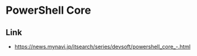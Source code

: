 * PowerShell Core
** Link
- https://news.mynavi.jp/itsearch/series/devsoft/powershell_core_-.html
   

